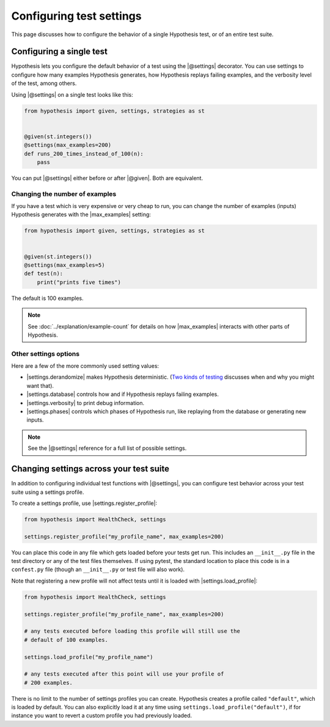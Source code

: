 Configuring test settings
=========================

This page discusses how to configure the behavior of a single Hypothesis test, or of an entire test suite.

Configuring a single test
-------------------------

Hypothesis lets you configure the default behavior of a test using the |@settings| decorator. You can use settings to configure how many examples Hypothesis generates, how Hypothesis replays failing examples, and the verbosity level of the test, among others.

Using |@settings| on a single test looks like this:

.. code-block:: python

    from hypothesis import given, settings, strategies as st


    @given(st.integers())
    @settings(max_examples=200)
    def runs_200_times_instead_of_100(n):
        pass

You can put |@settings| either before or after |@given|. Both are equivalent.

Changing the number of examples
~~~~~~~~~~~~~~~~~~~~~~~~~~~~~~~

If you have a test which is very expensive or very cheap to run, you can change the number of examples (inputs) Hypothesis generates with the |max_examples| setting:

.. code-block:: python

    from hypothesis import given, settings, strategies as st


    @given(st.integers())
    @settings(max_examples=5)
    def test(n):
        print("prints five times")

The default is 100 examples.

.. note::

    See :doc:`../explanation/example-count` for details on how |max_examples| interacts with other parts of Hypothesis.


Other settings options
~~~~~~~~~~~~~~~~~~~~~~

Here are a few of the more commonly used setting values:

* |settings.derandomize| makes Hypothesis deterministic. (`Two kinds of testing <https://blog.nelhage.com/post/two-kinds-of-testing/>`__ discusses when and why you might want that).
* |settings.database| controls how and if Hypothesis replays failing examples.
* |settings.verbosity| to print debug information.
* |settings.phases| controls which phases of Hypothesis run, like replaying from the database or generating new inputs.

.. note::

    See the |@settings| reference for a full list of possible settings.


Changing settings across your test suite
----------------------------------------

In addition to configuring individual test functions with |@settings|, you can configure test behavior across your test suite using a settings profile.

To create a settings profile, use |settings.register_profile|:

.. code-block:: python

    from hypothesis import HealthCheck, settings

    settings.register_profile("my_profile_name", max_examples=200)

You can place this code in any file which gets loaded before your tests get run. This includes an ``__init__.py`` file in the test directory or any of the test files themselves. If using pytest, the standard location to place this code is in a ``confest.py`` file (though an ``__init__.py`` or test file will also work).

Note that registering a new profile will not affect tests until it is loaded with |settings.load_profile|:

.. code-block:: python

    from hypothesis import HealthCheck, settings

    settings.register_profile("my_profile_name", max_examples=200)

    # any tests executed before loading this profile will still use the
    # default of 100 examples.

    settings.load_profile("my_profile_name")

    # any tests executed after this point will use your profile of
    # 200 examples.

There is no limit to the number of settings profiles you can create. Hypothesis creates a profile called ``"default"``, which is loaded by default. You can also explicitly load it at any time using ``settings.load_profile("default")``, if for instance you want to revert a custom profile you had previously loaded.
